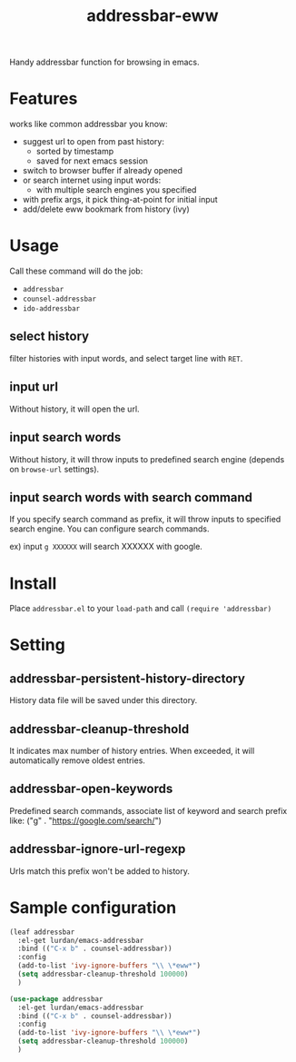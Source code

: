 #+TITLE: addressbar-eww

Handy addressbar function for browsing in emacs.

#+ATTR_HTML: :width 800px
[[file:sample.gif]]

* Features
works like common addressbar you know:
- suggest url to open from past history:
  - sorted by timestamp
  - saved for next emacs session
- switch to browser buffer if already opened
- or search internet using input words:
  - with multiple search engines you specified
- with prefix args, it pick thing-at-point for initial input
- add/delete eww bookmark from history (ivy)

* Usage
Call these command will do the job:
- =addressbar=
- =counsel-addressbar=
- =ido-addressbar=

** select history
filter histories with input words, and select target line with =RET=.

** input url
Without history, it will open the url.

** input search words
Without history, it will throw inputs to predefined search engine (depends on =browse-url= settings).

** input search words with search command
If you specify search command as prefix, it will throw inputs to specified search engine.
You can configure search commands.

ex) input =g XXXXXX= will search XXXXXX with google.

* Install
Place =addressbar.el= to your =load-path= and call =(require 'addressbar)=

* Setting
** addressbar-persistent-history-directory
History data file will be saved under this directory.

** addressbar-cleanup-threshold
It indicates max number of history entries. When exceeded, it will automatically remove oldest entries.

** addressbar-open-keywords
Predefined search commands, associate list of keyword and search prefix like: ("g" . "https://google.com/search/")

** addressbar-ignore-url-regexp
Urls match this prefix won't be added to history.

* Sample configuration

#+BEGIN_SRC emacs-lisp
(leaf addressbar
  :el-get lurdan/emacs-addressbar
  :bind (("C-x b" . counsel-addressbar))
  :config
  (add-to-list 'ivy-ignore-buffers "\\ \*eww*")
  (setq addressbar-cleanup-threshold 100000)
  )
#+END_SRC

#+BEGIN_SRC emacs-lisp
(use-package addressbar
  :el-get lurdan/emacs-addressbar
  :bind (("C-x b" . counsel-addressbar))
  :config
  (add-to-list 'ivy-ignore-buffers "\\ \*eww*")
  (setq addressbar-cleanup-threshold 100000)
  )
#+END_SRC
